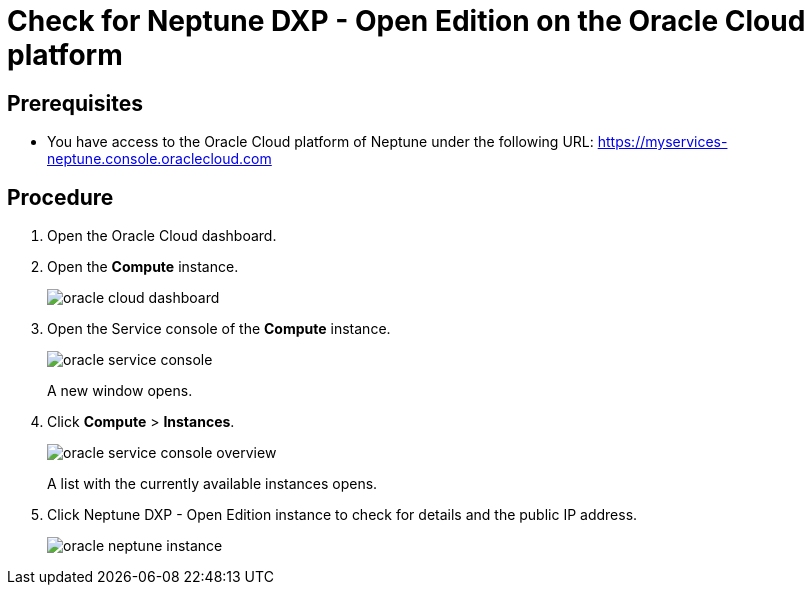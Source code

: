 = Check for Neptune DXP - Open Edition on the Oracle Cloud platform

== Prerequisites

* You have access to the Oracle Cloud platform of Neptune under the following URL: https://myservices-neptune.console.oraclecloud.com

== Procedure

. Open the Oracle Cloud dashboard.
. Open the *Compute* instance.
+
image::oracle_cloud_dashboard.png[]
+
. Open the Service console of the *Compute* instance.
+
image::oracle_service_console.png[]
+
A new window opens.
+
. Click *Compute* > *Instances*.
+
image::oracle_service_console_overview.png[]
+
A list with the currently available instances opens.
+
. Click Neptune DXP - Open Edition instance to check for details and the public IP address.
+
image::oracle_neptune_instance.png[]
//TODO: screenshot says "Planet_9", needs to be updated

